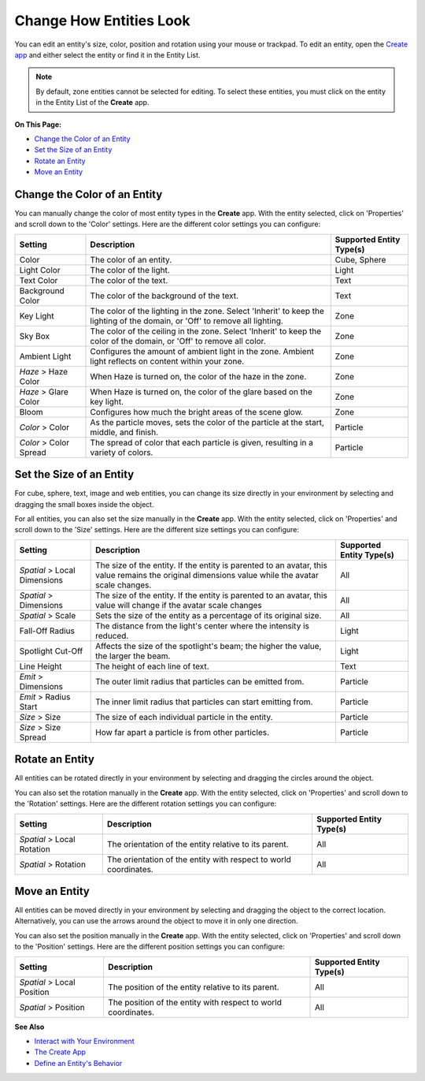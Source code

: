 ##############################
Change How Entities Look
##############################

You can edit an entity's size, color, position and rotation using your mouse or trackpad. To edit an entity, open the `Create app <../../tools#the-create-app>`_ and either select the entity or find it in the Entity List. 

.. image:: _images/select-entity.PNG

.. note:: By default, zone entities cannot be selected for editing. To select these entities, you must click on the entity in the Entity List of the **Create** app.

**On This Page:**

* `Change the Color of an Entity <#change-the-color-of-an-entity>`_
* `Set the Size of an Entity <#set-the-size-of-an-entity>`_
* `Rotate an Entity <#rotate-entity>`_
* `Move an Entity <#move-an-entity>`_

--------------------------------
Change the Color of an Entity
--------------------------------

You can manually change the color of most entity types in the **Create** app. With the entity selected, click on 'Properties' and scroll down to the 'Color' settings. Here are the different color settings you can configure:

+------------------------+------------------------------------------------------------------+--------------------------+
| Setting                | Description                                                      | Supported Entity Type(s) |
+========================+==================================================================+==========================+
| Color                  | The color of an entity.                                          | Cube, Sphere             |
+------------------------+------------------------------------------------------------------+--------------------------+
| Light Color            | The color of the light.                                          | Light                    |
+------------------------+------------------------------------------------------------------+--------------------------+
| Text Color             | The color of the text.                                           | Text                     |
+------------------------+------------------------------------------------------------------+--------------------------+
| Background Color       | The color of the background of the text.                         | Text                     |
+------------------------+------------------------------------------------------------------+--------------------------+
| Key Light              | The color of the lighting in the zone. Select 'Inherit' to keep  | Zone                     |
|                        | the lighting of the domain, or 'Off' to remove all lighting.     |                          |
+------------------------+------------------------------------------------------------------+--------------------------+
| Sky Box                | The color of the ceiling in the zone. Select 'Inherit' to keep   | Zone                     |
|                        | the color of the domain, or 'Off' to remove all color.           |                          |
+------------------------+------------------------------------------------------------------+--------------------------+
| Ambient Light          | Configures the amount of ambient light in the zone. Ambient      | Zone                     |
|                        | light reflects on content within your zone.                      |                          |
+------------------------+------------------------------------------------------------------+--------------------------+
| *Haze* > Haze Color    | When Haze is turned on, the color of the haze in the zone.       | Zone                     |
+------------------------+------------------------------------------------------------------+--------------------------+
| *Haze* > Glare Color   | When Haze is turned on, the color of the glare based on the key  | Zone                     |
|                        | light.                                                           |                          |
+------------------------+------------------------------------------------------------------+--------------------------+
| Bloom                  | Configures how much the bright areas of the scene glow.          | Zone                     |
+------------------------+------------------------------------------------------------------+--------------------------+
| *Color* > Color        | As the particle moves, sets the color of the particle at the     | Particle                 |
|                        | start, middle, and finish.                                       |                          |
+------------------------+------------------------------------------------------------------+--------------------------+
| *Color* > Color Spread | The spread of color that each particle is given, resulting in    | Particle                 |
|                        | a variety of colors.                                             |                          |
+------------------------+------------------------------------------------------------------+--------------------------+

--------------------------------
Set the Size of an Entity
--------------------------------

For cube, sphere, text, image and web entities, you can change its size directly in your environment by selecting and dragging the small boxes inside the object. 

.. image:: _images/resize-entity.gif

For all entities, you can also set the size manually in the **Create** app. With the entity selected, click on 'Properties' and scroll down to the 'Size' settings. Here are the different size settings you can configure:

+------------------------+--------------------------------------------------------------------+--------------------------+
| Setting                | Description                                                        | Supported Entity Type(s) |
+========================+====================================================================+==========================+
| *Spatial* > Local      | The size of the entity. If the entity is parented to an avatar,    | All                      |
| Dimensions             | this value remains the original dimensions value while the avatar  |                          |
|                        | scale changes.                                                     |                          |
+------------------------+--------------------------------------------------------------------+--------------------------+
| *Spatial* > Dimensions | The size of the entity. If the entity is parented to an avatar,    | All                      |
|                        | this value will change if the avatar scale changes                 |                          |
+------------------------+--------------------------------------------------------------------+--------------------------+
| *Spatial* > Scale      | Sets the size of the entity as a percentage of its original size.  | All                      |
+------------------------+--------------------------------------------------------------------+--------------------------+
| Fall-Off Radius        | The distance from the light's center where the intensity is        | Light                    |
|                        | reduced.                                                           |                          |
+------------------------+--------------------------------------------------------------------+--------------------------+
| Spotlight Cut-Off      | Affects the size of the spotlight's beam; the higher the value,    | Light                    |
|                        | the larger the beam.                                               |                          |
+------------------------+--------------------------------------------------------------------+--------------------------+
| Line Height            | The height of each line of text.                                   | Text                     |
+------------------------+--------------------------------------------------------------------+--------------------------+
| *Emit* > Dimensions    | The outer limit radius that particles can be emitted from.         | Particle                 |
+------------------------+--------------------------------------------------------------------+--------------------------+
| *Emit* > Radius Start  | The inner limit radius that particles can start emitting from.     | Particle                 |
+------------------------+--------------------------------------------------------------------+--------------------------+
| *Size* > Size          | The size of each individual particle in the entity.                | Particle                 |
+------------------------+--------------------------------------------------------------------+--------------------------+
| *Size* > Size Spread   | How far apart a particle is from other particles.                  | Particle                 |
+------------------------+--------------------------------------------------------------------+--------------------------+

------------------------
Rotate an Entity
------------------------

All entities can be rotated directly in your environment by selecting and dragging the circles around the object. 

.. image:: _images/rotate-entity.gif

You can also set the rotation manually in the **Create** app. With the entity selected, click on 'Properties' and scroll down to the 'Rotation' settings. Here are the different rotation settings you can configure:

+----------------------------+------------------------------------------------------------------+--------------------------+
| Setting                    | Description                                                      | Supported Entity Type(s) |
+============================+==================================================================+==========================+
| *Spatial* > Local Rotation | The orientation of the entity relative to its parent.            | All                      |
+----------------------------+------------------------------------------------------------------+--------------------------+
| *Spatial* > Rotation       | The orientation of the entity with respect to world coordinates. | All                      |
+----------------------------+------------------------------------------------------------------+--------------------------+

-----------------------
Move an Entity
-----------------------

All entities can be moved directly in your environment by selecting and dragging the object to the correct location. Alternatively, you can use the arrows around the object to move it in only one direction. 

.. image:: _images/move-entity.gif

You can also set the position manually in the **Create** app. With the entity selected, click on 'Properties' and scroll down to the 'Position' settings. Here are the different position settings you can configure:

+----------------------------+---------------------------------------------------------------+--------------------------+
| Setting                    | Description                                                   | Supported Entity Type(s) |
+============================+===============================================================+==========================+
| *Spatial* > Local Position | The position of the entity relative to its parent.            | All                      |
+----------------------------+---------------------------------------------------------------+--------------------------+
| *Spatial* > Position       | The position of the entity with respect to world coordinates. | All                      |
+----------------------------+---------------------------------------------------------------+--------------------------+


**See Also**

+ `Interact with Your Environment <../../../explore/interact-objects>`_
+ `The Create App <../../tools#the-create-app>`_
+ `Define an Entity's Behavior <../entity-behavior>`_

